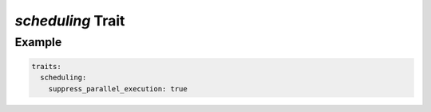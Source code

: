 *scheduling* Trait
==================

.. trait::
    :name: scheduling


Example
-------

.. code-block:: yaml

  traits:
    scheduling:
      suppress_parallel_execution: true
